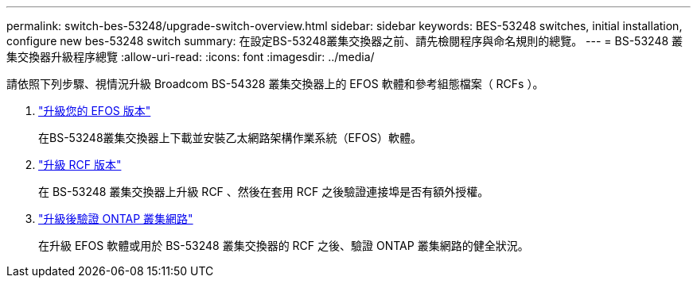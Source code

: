 ---
permalink: switch-bes-53248/upgrade-switch-overview.html 
sidebar: sidebar 
keywords: BES-53248 switches, initial installation, configure new bes-53248 switch 
summary: 在設定BS-53248叢集交換器之前、請先檢閱程序與命名規則的總覽。 
---
= BS-53248 叢集交換器升級程序總覽
:allow-uri-read: 
:icons: font
:imagesdir: ../media/


[role="lead"]
請依照下列步驟、視情況升級 Broadcom BS-54328 叢集交換器上的 EFOS 軟體和參考組態檔案（ RCFs ）。

. link:upgrade-efos-software.html["升級您的 EFOS 版本"]
+
在BS-53248叢集交換器上下載並安裝乙太網路架構作業系統（EFOS）軟體。

. link:upgrade-rcf.html["升級 RCF 版本"]
+
在 BS-53248 叢集交換器上升級 RCF 、然後在套用 RCF 之後驗證連接埠是否有額外授權。

. link:replace-verify.html["升級後驗證 ONTAP 叢集網路"]
+
在升級 EFOS 軟體或用於 BS-53248 叢集交換器的 RCF 之後、驗證 ONTAP 叢集網路的健全狀況。


